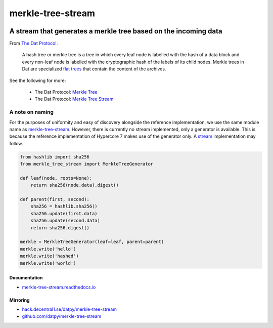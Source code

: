.. _header:

******************
merkle-tree-stream
******************

.. image:: https://img.shields.io/badge/license-MIT-brightgreen.svg
   :target: LICENSE
   :alt: Repository license

.. image:: https://badge.fury.io/py/merkle-tree-stream.svg
   :target: https://badge.fury.io/py/merkle-tree-stream
   :alt: PyPI package

.. image:: https://travis-ci.com/datpy/merkle-tree-stream.svg?branch=master
   :target: https://travis-ci.com/datpy/merkle-tree-stream
   :alt: Travis CI result

.. image:: https://readthedocs.org/projects/merkle-tree-stream/badge/?version=latest
   :target: https://merkle-tree-stream.readthedocs.io/en/latest/
   :alt: Documentation status

.. image:: https://img.shields.io/badge/support-maintainers-brightgreen.svg
   :target: https://decentral1.se
   :alt: Support badge

.. _introduction:

A stream that generates a merkle tree based on the incoming data
----------------------------------------------------------------

From `The Dat Protocol`_: 

.. _The Dat Protocol: https://datprotocol.github.io/book/ch01-01-flat-tree.html

    A hash tree or merkle tree is a tree in which every leaf node is labelled
    with the hash of a data block and every non-leaf node is labelled with the
    cryptographic hash of the labels of its child nodes. Merkle trees in Dat
    are specialized `flat trees`_ that contain the content of the archives.

    .. _Flat Trees: https://flat-tree.readthedocs.io/en/latest/

See the following for more:

  * The Dat Protocol: `Merkle Tree`_
  * The Dat Protocol: `Merkle Tree Stream`_

.. _Merkle Tree: https://datprotocol.github.io/book/ch01-02-merkle-tree.html
.. _Merkle Tree Stream: https://datprotocol.github.io/book/ch02-02-merkle-tree-stream.html

A note on naming
================

For the purposes of uniformity and easy of discovery alongside the reference
implementation, we use the same module name as `merkle-tree-stream`_. However,
there is currently no stream implemented, only a generator is available. This
is because the reference implementation of Hypercore 7 makes use of the
generator only. A `stream`_ implementation may follow.

.. _merkle-tree-stream: https://github.com/mafintosh/merkle-tree-stream
.. _stream: https://docs.python.org/3/library/asyncio-stream.html

.. _example:

.. code-block:: python

    from hashlib import sha256
    from merkle_tree_stream import MerkleTreeGenerator

    def leaf(node, roots=None):
        return sha256(node.data).digest()

    def parent(first, second):
        sha256 = hashlib.sha256()
        sha256.update(first.data)
        sha256.update(second.data)
        return sha256.digest()

    merkle = MerkleTreeGenerator(leaf=leaf, parent=parent)
    merkle.write('hello')
    merkle.write('hashed')
    merkle.write('world')

.. _documentation:

Documentation
*************

* `merkle-tree-stream.readthedocs.io`_

.. _merkle-tree-stream.readthedocs.io: https://merkle-tree-stream.readthedocs.io/

Mirroring
*********

* `hack.decentral1.se/datpy/merkle-tree-stream`_
* `github.com/datpy/merkle-tree-stream`_

.. _hack.decentral1.se/datpy/merkle-tree-stream: https://hack.decentral1.se/datpy/merkle-tree-stream
.. _github.com/datpy/merkle-tree-stream: https://github.com/datpy/merkle-tree-stream
